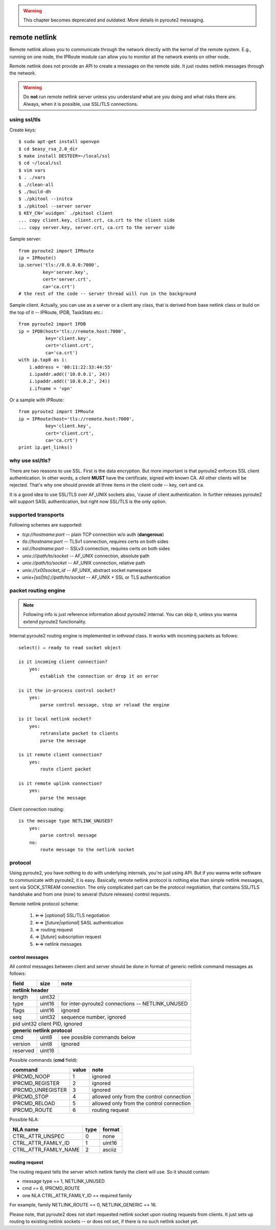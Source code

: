 .. remote:

.. warning::
    This chapter becomes deprecated and outdated. More
    details in pyroute2 messaging.

remote netlink
==============

Remote netlink allows you to communicate through the network
directly with the kernel of the remote system. E.g., running
on one node, the IPRoute module can allow you to monitor all
the network events on other node.

Remote netlink does not provide an API to create a messages on
the remote side. It just routes netlink messages through the
network.

.. warning::
    Do **not** run remote netlink server unless you understand
    what are you doing and what risks there are. Always, when
    it is possible, use SSL/TLS connections.

using ssl/tls
-------------

Create keys::

    $ sudo apt-get install openvpn
    $ cd $easy_rsa_2.0_dir
    $ make install DESTDIR=~/local/ssl
    $ cd ~/local/ssl
    $ vim vars
    $ . ./vars
    $ ./clean-all
    $ ./build-dh
    $ ./pkitool --initca
    $ ./pkitool --server server
    $ KEY_CN=`uuidgen` ./pkitool client
    ... copy client.key, client.crt, ca.crt to the client side
    ... copy server.key, server.crt, ca.crt to the server side

Sample server::

    from pyroute2 import IPRoute
    ip = IPRoute()
    ip.serve('tls://0.0.0.0:7000',
             key='server.key',
             cert='server.crt',
             ca='ca.crt')
    # the rest of the code -- server thread will run in the background

Sample client. Actually, you can use as a server or a client any
class, that is derived from base netlink class or build on the top
of it -- IPRoute, IPDB, TaskStats etc.::

    from pyroute2 import IPDB
    ip = IPDB(host='tls://remote.host:7000',
              key='client.key',
              cert='client.crt',
              ca='ca.crt')
    with ip.tap0 as i:
        i.address = '00:11:22:33:44:55'
        i.ipaddr.add(('10.0.0.1', 24))
        i.ipaddr.add(('10.0.0.2', 24))
        i.ifname = 'vpn'

Or a sample with IPRoute::

    from pyroute2 import IPRoute
    ip = IPRoute(host='tls://remote.host:7000',
              key='client.key',
              cert='client.crt',
              ca='ca.crt')
    print ip.get_links()

why use ssl/tls?
----------------

There are two reasons to use SSL. First is the data encryption. But
more important is that pyroute2 enforces SSL client authentication.
In other words, a client **MUST** have the certificate, signed with
known CA. All other clients will be rejected. That's why one should
provide all three items in the client code -- key, cert and ca.

It is a good idea to use SSL/TLS over AF_UNIX sockets also, 'cause
of client authentication. In further releases pyroute2 will support
SASL authentication, but right now SSL/TLS is the only option.

supported transports
--------------------

Following schemes are supported:

* `tcp://hostname:port` -- plain TCP connection w/o auth (**dangerous**)
* `tls://hostname:port` -- TLSv1 connection, requires certs on both sides
* `ssl://hostname:port` -- SSLv3 connection, requires certs on both sides
* `unix:///path/to/socket` -- AF_UNIX connection, absolute path
* `unix://path/to/socket` -- AF_UNIX connection, relative path
* `unix://\\x00socket_id` -- AF_UNIX, abstract socket namespace
* `unix+[ssl|tls]://path/to/socket` -- AF_UNIX + SSL or TLS authentication

packet routing engine
---------------------

.. note::
    Following info is just reference information about pyroute2
    internal. You can skip it, unless you wanna extend pyroute2
    functionality.

Internal pyroute2 routing engine is implemented in `iothread` class.
It works with incoming packets as follows::

    select() → ready to read socket object

    is it incoming client connection?
        yes:
            establish the connection or drop it on error

    is it the in-process control socket?
        yes:
            parse control message, stop or reload the engine

    is it local netlink socket?
        yes:
            retranslate packet to clients
            parse the message

    is it remote client connection?
        yes:
            route client packet

    is it remote uplink connection?
        yes:
            parse the message


Client connection routing::

    is the message type NETLINK_UNUSED?
        yes:
            parse control message
        no:
            route message to the netlink socket

protocol
--------

Using pyroute2, you have nothing to do with underlying internals,
you're just using API. But if you wanna write software to
communicate with pyroute2, it is easy. Basically, remote netlink
protocol is nothing else than simple netlink messages, sent via
SOCK_STREAM connection. The only complicated part can be the
protocol negotiation, that contains SSL/TLS handshake and from
one (now) to several (future releases) control requests.

Remote netlink protocol scheme:

    1. ⇐⇒ [*optional*] SSL/TLS negotiation
    2. ⇐⇒ [*future|optional*] SASL authentication
    3.  ⇒ routing request
    4.  ⇒ [*future*] subscription request
    5. ⇐⇒ netlink messages

control messages
++++++++++++++++

All control messages between client and server should be done
in format of generic netlink command messages as follows:

========    ======  ================================================
field       size    note
========    ======  ================================================
**netlink header**
--------------------------------------------------------------------
length      uint32
type        uint16  for inter-pyroute2 connections -- NETLINK_UNUSED
flags       uint16  ignored
seq         uint32  sequence number, ignored
pid         uint32  client PID, ignored
--------------------------------------------------------------------
**generic netlink protocol**
--------------------------------------------------------------------
cmd         uint8   see possible commands below
version     uint8   ignored
reserved    uint16
========    ======  ================================================

Possible commands (**cmd** field):

=================   =====   ========================================
command             value   note
=================   =====   ========================================
IPRCMD_NOOP         1       ignored
IPRCMD_REGISTER     2       ignored
IPRCMD_UNREGISTER   3       ignored
IPRCMD_STOP         4       allowed only from the control connection
IPRCMD_RELOAD       5       allowed only from the control connection
IPRCMD_ROUTE        6       routing request
=================   =====   ========================================

Possible NLA:

=====================   ====    ====================================
NLA name                type    format
=====================   ====    ====================================
CTRL_ATTR_UNSPEC        0       none
CTRL_ATTR_FAMILY_ID     1       uint16
CTRL_ATTR_FAMILY_NAME   2       asciiz
=====================   ====    ====================================

routing request
+++++++++++++++

The routing request tells the server which netlink family the client
will use. So it should contain:

* message type == 1, NETLINK_UNUSED
* cmd == 6, IPRCMD_ROUTE
* one NLA CTRL_ATTR_FAMILY_ID == required family

For example, family NETLINK_ROUTE == 0, NETLINK_GENERIC == 16.

Please note, that pyroute2 does not start requested netlink socket
upon routing requests from clients. It just sets up routing to
existing netlink sockets -- or does not set, if there is no such
netlink socket yet.
